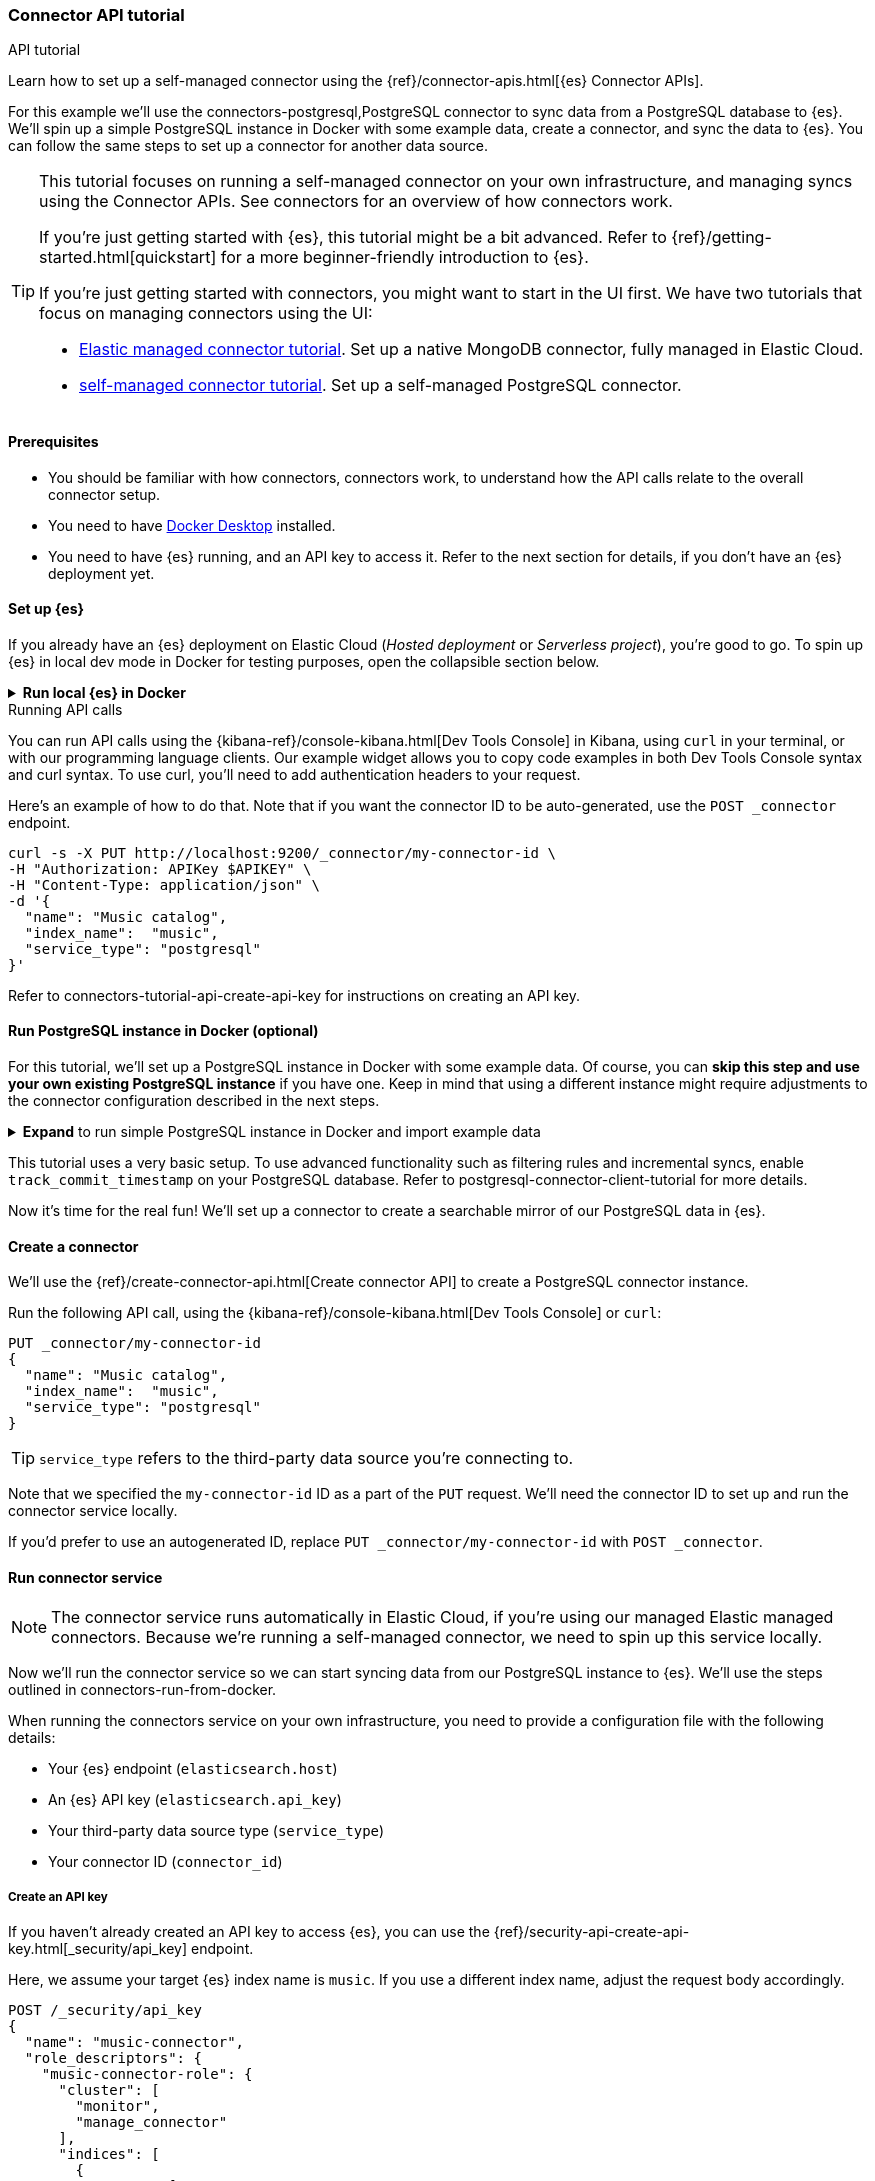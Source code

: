 [#es-connectors-tutorial-api]
=== Connector API tutorial
++++
<titleabbrev>API tutorial</titleabbrev>
++++

Learn how to set up a self-managed connector using the {ref}/connector-apis.html[{es} Connector APIs].

For this example we'll use the connectors-postgresql,PostgreSQL connector to sync data from a PostgreSQL database to {es}.
We'll spin up a simple PostgreSQL instance in Docker with some example data, create a connector, and sync the data to {es}.
You can follow the same steps to set up a connector for another data source.

[TIP]
====
This tutorial focuses on running a self-managed connector on your own infrastructure, and managing syncs using the Connector APIs.
See connectors for an overview of how connectors work.

If you're just getting started with {es}, this tutorial might be a bit advanced.
Refer to {ref}/getting-started.html[quickstart] for a more beginner-friendly introduction to {es}.

If you're just getting started with connectors, you might want to start in the UI first.
We have two tutorials that focus on managing connectors using the UI:

* <<es-mongodb-start,Elastic managed connector tutorial>>. Set up a native MongoDB connector, fully managed in Elastic Cloud.
* <<es-postgresql-connector-client-tutorial,self-managed connector tutorial>>. Set up a self-managed PostgreSQL connector.
====

[discrete#es-connectors-tutorial-api-prerequisites]
==== Prerequisites

* You should be familiar with how connectors, connectors work, to understand how the API calls relate to the overall connector setup.
* You need to have https://www.docker.com/products/docker-desktop/[Docker Desktop] installed.
* You need to have {es} running, and an API key to access it.
Refer to the next section for details, if you don't have an {es} deployment yet.

[discrete#es-connectors-tutorial-api-setup-es]
==== Set up {es}

If you already have an {es} deployment on Elastic Cloud (_Hosted deployment_ or _Serverless project_), you're good to go.
To spin up {es} in local dev mode in Docker for testing purposes, open the collapsible section below.

.*Run local {es} in Docker*
[%collapsible]
===============

[source,sh,subs="attributes+"]
----
docker run -p 9200:9200 -d --name elasticsearch \
  -e "discovery.type=single-node" \
  -e "xpack.security.enabled=false" \
  -e "xpack.security.http.ssl.enabled=false" \
  -e "xpack.license.self_generated.type=trial" \
  docker.elastic.co/elasticsearch/elasticsearch:{version}
----

[WARNING]
====
This {es} setup is for development purposes only.
Never use this configuration in production.
Refer to {ref}/setup.html[Set up {es}] for production-grade installation instructions, including Docker.
====

We will use the default password `changeme` for the `elastic` user. For production environments, always ensure your cluster runs with security enabled.

[source,sh]
----
export ELASTIC_PASSWORD="changeme"
----

Since we run our cluster locally with security disabled, we won't use API keys to authenticate against the {es}. Instead, in each cURL request, we will use the `-u` flag for authentication.

Let's test that we can access {es}:

[source,sh]
----
curl -s -X GET -u elastic:$ELASTIC_PASSWORD http://localhost:9200
----
// NOTCONSOLE

Note: With {es} running locally, you will need to pass the username and password to authenticate against {es} in the configuration file for the connector service.

===============

.Running API calls
****

You can run API calls using the {kibana-ref}/console-kibana.html[Dev Tools Console] in Kibana, using `curl` in your terminal, or with our programming language clients.
Our example widget allows you to copy code examples in both Dev Tools Console syntax and curl syntax.
To use curl, you'll need to add authentication headers to your request.

Here's an example of how to do that. Note that if you want the connector ID to be auto-generated, use the `POST _connector` endpoint.

[source,sh]
----
curl -s -X PUT http://localhost:9200/_connector/my-connector-id \
-H "Authorization: APIKey $APIKEY" \
-H "Content-Type: application/json" \
-d '{
  "name": "Music catalog",
  "index_name":  "music",
  "service_type": "postgresql"
}'
----
// NOTCONSOLE

Refer to connectors-tutorial-api-create-api-key for instructions on creating an API key.
****

[discrete#es-connectors-tutorial-api-setup-postgres]
==== Run PostgreSQL instance in Docker (optional)

For this tutorial, we'll set up a PostgreSQL instance in Docker with some example data.
Of course, you can *skip this step and use your own existing PostgreSQL instance* if you have one.
Keep in mind that using a different instance might require adjustments to the connector configuration described in the next steps.

.*Expand* to run simple PostgreSQL instance in Docker and import example data
[%collapsible]
===============

Let's launch a PostgreSQL container with a user and password, exposed at port `5432`:

[source,sh]
----
docker run --name postgres -e POSTGRES_USER=myuser -e POSTGRES_PASSWORD=mypassword -p 5432:5432 -d postgres
----

*Download and import example data*

Next we need to create a directory to store our example dataset for this tutorial.
In your terminal, run the following command:

[source,sh]
----
mkdir -p ~/data
----

We will use the https://github.com/lerocha/chinook-database/blob/master/ChinookDatabase/DataSources/Chinook_PostgreSql.sql[Chinook dataset] example data.

Run the following command to download the file to the `~/data` directory:

[source,sh]
----
curl -L https://raw.githubusercontent.com/lerocha/chinook-database/master/ChinookDatabase/DataSources/Chinook_PostgreSql.sql -o ~/data/Chinook_PostgreSql.sql
----
// NOTCONSOLE

Now we need to import the example data into the PostgreSQL container and create the tables.

Run the following Docker commands to copy our sample data into the container and execute the `psql` script:

[source,sh]
----
docker cp ~/data/Chinook_PostgreSql.sql postgres:/
docker exec -it postgres psql -U myuser -f /Chinook_PostgreSql.sql
----

Let's verify that the tables are created correctly in the `chinook` database:

[source,sh]
----
docker exec -it postgres psql -U myuser -d chinook -c "\dt"
----

The `album` table should contain *347* entries and the `artist` table should contain *275* entries.
===============

This tutorial uses a very basic setup. To use advanced functionality such as filtering rules and incremental syncs, enable `track_commit_timestamp` on your PostgreSQL database. Refer to postgresql-connector-client-tutorial for more details.

Now it's time for the real fun! We'll set up a connector to create a searchable mirror of our PostgreSQL data in {es}.

[discrete#es-connectors-tutorial-api-create-connector]
==== Create a connector

We'll use the {ref}/create-connector-api.html[Create connector API] to create a PostgreSQL connector instance.

Run the following API call, using the {kibana-ref}/console-kibana.html[Dev Tools Console] or `curl`:

[source,console]
----
PUT _connector/my-connector-id
{
  "name": "Music catalog",
  "index_name":  "music",
  "service_type": "postgresql"
}
----
// TEST[skip:TODO]

[TIP]
====
`service_type` refers to the third-party data source you're connecting to.
====

Note that we specified the `my-connector-id` ID as a part of the `PUT` request.
We'll need the connector ID to set up and run the connector service locally.

If you'd prefer to use an autogenerated ID, replace `PUT _connector/my-connector-id` with `POST _connector`.

[discrete#es-connectors-tutorial-api-deploy-connector]
==== Run connector service

[NOTE]
====
The connector service runs automatically in Elastic Cloud, if you're using our managed Elastic managed connectors.
Because we're running a self-managed connector, we need to spin up this service locally.
====

Now we'll run the connector service so we can start syncing data from our PostgreSQL instance to {es}.
We'll use the steps outlined in connectors-run-from-docker.

When running the connectors service on your own infrastructure, you need to provide a configuration file with the following details:

* Your {es} endpoint (`elasticsearch.host`)
* An {es} API key (`elasticsearch.api_key`)
* Your third-party data source type (`service_type`)
* Your connector ID (`connector_id`)

[discrete#es-connectors-tutorial-api-create-api-key]
===== Create an API key

If you haven't already created an API key to access {es}, you can use the {ref}/security-api-create-api-key.html[_security/api_key] endpoint.

Here, we assume your target {es} index name is `music`. If you use a different index name, adjust the request body accordingly.

[source,console]
----
POST /_security/api_key
{
  "name": "music-connector",
  "role_descriptors": {
    "music-connector-role": {
      "cluster": [
        "monitor",
        "manage_connector"
      ],
      "indices": [
        {
          "names": [
            "music",
            ".search-acl-filter-music",
            ".elastic-connectors*"
          ],
          "privileges": [
            "all"
          ],
          "allow_restricted_indices": false
        }
      ]
    }
  }
}
----
// TEST[skip:TODO]

You'll need to use the `encoded` value from the response as the `elasticsearch.api_key` in your configuration file.

[TIP]
====
You can also create an API key in the {kib} and Serverless UIs.
====

[discrete#es-connectors-tutorial-api-prepare-configuration-file]
===== Prepare the configuration file

Let's create a directory and a `config.yml` file to store the connector configuration:

[source,sh]
----
mkdir -p ~/connectors-config
touch ~/connectors-config/config.yml
----

Now, let's add our connector details to the config file.
Open `config.yml` and paste the following configuration, replacing placeholders with your own values:

[source,yaml]
----
elasticsearch.host: <ELASTICSEARCH_ENDPOINT> # Your Elasticsearch endpoint
elasticsearch.api_key: <ELASTICSEARCH_API_KEY> # Your Elasticsearch API key

connectors:
  - connector_id: "my-connector-id"
    service_type: "postgresql"
----

We provide an https://raw.githubusercontent.com/elastic/connectors/main/config.yml.example[example configuration file] in the `elastic/connectors` repository for reference.

[discrete#es-connectors-tutorial-api-run-connector-service]
===== Run the connector service

Now that we have the configuration file set up, we can run the connector service locally.
This will point your connector instance at your {es} deployment.

Run the following Docker command to start the connector service:

[source,sh,subs="attributes+"]
----
docker run \
-v "$HOME/connectors-config:/config" \
--rm \
--tty -i \
--network host \
docker.elastic.co/enterprise-search/elastic-connectors:{version}.0 \
/app/bin/elastic-ingest \
-c /config/config.yml
----

Verify your connector is connected by getting the connector status (should be `needs_configuration`) and `last_seen` field (note that time is reported in UTC).
The `last_seen` field indicates that the connector successfully connected to {es}.

[source, console]
----
GET _connector/my-connector-id
----
// TEST[skip:TODO]

[discrete#es-connectors-tutorial-api-update-connector-configuration]
==== Configure connector

Now our connector instance is up and running, but it doesn't yet know _where_ to sync data from.
The final piece of the puzzle is to configure our connector with details about our PostgreSQL instance.
When setting up a connector in the Elastic Cloud or Serverless UIs, you're prompted to add these details in the user interface.

But because this tutorial is all about working with connectors _programmatically_, we'll use the {ref}/update-connector-configuration-api.html[Update connector configuration API] to add our configuration details.

[TIP]
====
Before configuring the connector, ensure that the configuration schema is registered by the service.
For Elastic managed connectors, this occurs shortly after creation via the API.
For self-managed connectors, the schema registers on service startup (once the `config.yml` is populated).

Configuration updates via the API are possible only _after schema registration_.
Verify this by checking the configuration property returned by the `GET _connector/my-connector-id` request.
It should be non-empty.
====

Run the following API call to configure the connector with our connectors-postgresql-client-configuration,PostgreSQL configuration details:

[source, console]
----
PUT _connector/my-connector-id/_configuration
{
  "values": {
    "host": "127.0.0.1",
    "port": 5432,
    "username": "myuser",
    "password": "mypassword",
    "database": "chinook",
    "schema": "public",
    "tables": "album,artist"
  }
}
----
// TEST[skip:TODO]

[NOTE]
====
Configuration details are specific to the connector type.
The keys and values will differ depending on which third-party data source you're connecting to.
Refer to the individual connectors-references,connector references for these configuration details.
====

[discrete#es-connectors-tutorial-api-sync]
==== Sync data

[NOTE]
====
We're using a self-managed connector in this tutorial.
To use these APIs with an Elastic managed connector, there's some extra setup for API keys.
Refer to <<es-native-connectors-manage-API-keys>> for details.
====

We're now ready to sync our PostgreSQL data to {es}.
Run the following API call to start a full sync job:

[source, console]
----
POST _connector/_sync_job
{
    "id": "my-connector-id",
    "job_type": "full"
}
----
// TEST[skip:TODO]

To store data in {es}, the connector needs to create an index.
When we created the connector, we specified the `music` index.
The connector will create and configure this {es} index before launching the sync job.

[TIP]
====
In the approach we've used here, the connector will use {ref}/mapping.html#mapping-dynamic[dynamic mappings] to automatically infer the data types of your fields.
In a real-world scenario you would use the {es} {ref}/indices-create-index.html[Create index API] to first create the index with the desired field mappings and index settings.
Defining your own mappings upfront gives you more control over how your data is indexed.
====

[discrete#es-connectors-tutorial-api-check-sync-status]
===== Check sync status

Use the {ref}/get-connector-sync-job-api.html[Get sync job API] to track the status and progress of the sync job.
By default, the most recent job statuses are returned first.
Run the following API call to check the status of the sync job:

[source, console]
----
GET _connector/_sync_job?connector_id=my-connector-id&size=1
----
// TEST[skip:TODO]

The job document will be updated as the sync progresses, you can check it as often as you'd like to poll for updates.

Once the job completes, the status should be `completed` and `indexed_document_count` should be *622*.

Verify that data is present in the `music` index with the following API call:

[source, console]
----
GET music/_count
----
// TEST[skip:TODO]

{es} stores data in documents, which are JSON objects.
List the individual documents with the following API call:

[source, console]
----
GET music/_search
----
// TEST[skip:TODO]

[discrete#es-connectors-tutorial-api-troubleshooting]
=== Troubleshooting

Use the following command to inspect the latest sync job's status:

[source, console]
----
GET _connector/_sync_job?connector_id=my-connector-id&size=1
----
// TEST[skip:TODO]

If the connector encountered any errors during the sync, you'll find these in the `error` field.

[discrete#es-connectors-tutorial-api-cleanup]
==== Cleaning up

To delete the connector and its associated sync jobs run this command:

[source, console]
----
DELETE _connector/my-connector-id&delete_sync_jobs=true
----
// TEST[skip:TODO]

This won't delete the Elasticsearch index that was created by the connector to store the data.
Delete the `music` index by running the following command:

[source, console]
----
DELETE music
----
// TEST[skip:TODO]

To remove the PostgreSQL container, run the following commands:

[source,sh]
----
docker stop postgres
docker rm postgres
----

To remove the connector service, run the following commands:
[source,sh]
----
docker stop <container_id>
docker rm <container_id>
----

[discrete#es-connectors-tutorial-api-next-steps]
==== Next steps

Congratulations! You've successfully set up a self-managed connector using the Connector APIs.

Here are some next steps to explore:

* Learn more about the {ref}/connector-apis.html[Connector APIs].
* Learn how to deploy {es}, {kib}, and the connectors service using Docker Compose in our https://github.com/elastic/connectors/tree/main/scripts/stack#readme[quickstart guide].
